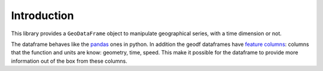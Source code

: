 Introduction
============

This library provides a ``GeoDataFrame`` object to manipulate geographical
series, with a time dimension or not.

The dataframe behaves like the `pandas <https://pandas.pydata.org/>`_ ones
in python. In addition the geodf dataframes have
`feature columns <struct/feature_cols.html>`_: columns that the function
and units are know: geometry, time, speed. This make it possible for the
dataframe to provide more information out of the box from these columns.
